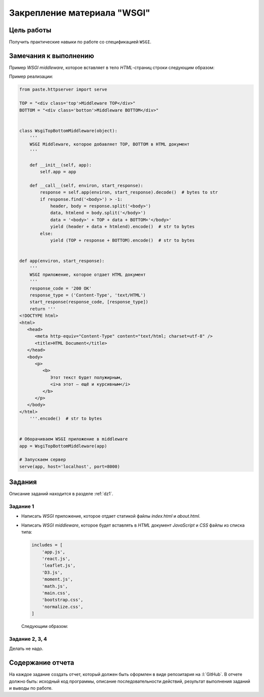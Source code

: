 .. _dz3:

Закрепление материала "WSGI"
============================

Цель работы
-----------

Получить практические навыки по работе со спецификацией ``WSGI``.

Замечания к выполнению
----------------------

Пример `WSGI middleware`, которое вставляет в тело `HTML`-страниц строки
следующим образом:

.. code-block:: html
   :emphasize-lines: 6, 10

   <html>
   <head>
      ...
   </head>
   <body>
      <div class='top'>Middleware TOP</div>

      ...

      <div class='botton'>Middleware BOTTOM</div>
   </body>
   </html>

Пример реализации:

.. code-block:: python

    from paste.httpserver import serve

    TOP = "<div class='top'>Middleware TOP</div>"
    BOTTOM = "<div class='botton'>Middleware BOTTOM</div>"


    class WsgiTopBottomMiddleware(object):
        '''
        WSGI Middleware, которое добавляет TOP, BOTTOM в HTML документ
        '''

        def __init__(self, app):
            self.app = app

        def __call__(self, environ, start_response):
            response = self.app(environ, start_response).decode()  # bytes to str
            if response.find('<body>') > -1:
                header, body = response.split('<body>')
                data, htmlend = body.split('</body>')
                data = '<body>' + TOP + data + BOTTOM+'</body>'
                yield (header + data + htmlend).encode()  # str to bytes
            else:
                yield (TOP + response + BOTTOM).encode()  # str to bytes


    def app(environ, start_response):
        '''
        WSGI приложение, которое отдает HTML документ
        '''
        response_code = '200 OK'
        response_type = ('Content-Type', 'text/HTML')
        start_response(response_code, [response_type])
        return '''
    <!DOCTYPE html>
    <html>
       <head>
          <meta http-equiv="Content-Type" content="text/html; charset=utf-8" />
          <title>HTML Document</title>
       </head>
       <body>
          <p>
             <b>
                Этот текст будет полужирным,
                <i>а этот — ещё и курсивным</i>
             </b>
          </p>
       </body>
    </html>
        '''.encode()  # str to bytes


    # Оборачиваем WSGI приложение в middleware
    app = WsgiTopBottomMiddleware(app)

    # Запускаем сервер
    serve(app, host='localhost', port=8000)

Задания
-------

Описание заданий находится в разделе :ref:`dz1`.

Задание 1
^^^^^^^^^

* Написать `WSGI` приложение, которое отдает статикой файлы `index.html` и
  `about.html`.

* Написать `WSGI middleware`, которое будет вставлять в `HTML` документ
  `JavaScript` и `CSS` файлы из списка типа:
  
  .. code-block:: python

    includes = [
        'app.js',
        'react.js',
        'leaflet.js',
        'D3.js',
        'moment.js',
        'math.js',
        'main.css',
        'bootstrap.css',
        'normalize.css',
    ]
  
  Следующим образом:

  .. code-block:: html
     :emphasize-lines: 6-8, 14-19

     <html>
     <head>

        ...

        <link rel="stylesheet" href="/_static/main.css"/>
        <link rel="stylesheet" href="/_static/bootstrap.css"/>
        <link rel="stylesheet" href="/_static/normalize.css"/>
     </head>
     <body>

        ...

        <script src="/_static/app.js"></script>
        <script src="/_static/react.js"></script>
        <script src="/_static/leaflet.js"></script>
        <script src="/_static/D3.js"></script>
        <script src="/_static/moment.js"></script>
        <script src="/_static/math.js"></script>
     </body>
     </html>

Задание 2, 3, 4
^^^^^^^^^^^^^^^

Делать не надо.

Содержание отчета
-----------------

На каждое задание создать отчет, который должен быть оформлен в виде
репозитария на :l:`GitHub`. В отчете должно быть: исходный код программы,
описание последовательности действий, результат выполнения заданий и выводы по
работе.
